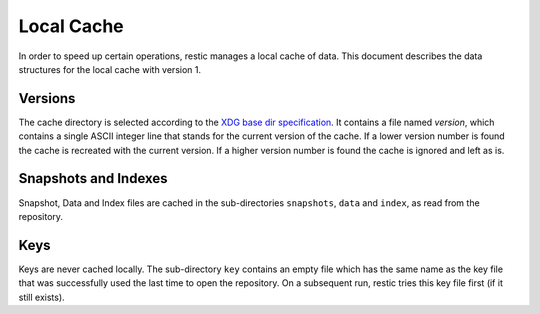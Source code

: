 Local Cache
===========

In order to speed up certain operations, restic manages a local cache of data.
This document describes the data structures for the local cache with version 1.

Versions
--------

The cache directory is selected according to the `XDG base dir specification
<http://standards.freedesktop.org/basedir-spec/basedir-spec-latest.html>`__. It
contains a file named `version`, which contains a single ASCII integer line
that stands for the current version of the cache. If a lower version number is
found the cache is recreated with the current version. If a higher version
number is found the cache is ignored and left as is.

Snapshots and Indexes
---------------------

Snapshot, Data and Index files are cached in the sub-directories ``snapshots``,
``data`` and  ``index``, as read from the repository.

Keys
----

Keys are never cached locally. The sub-directory ``key`` contains an empty file
which has the same name as the key file that was successfully used the last
time to open the repository. On a subsequent run, restic tries this key file
first (if it still exists).

